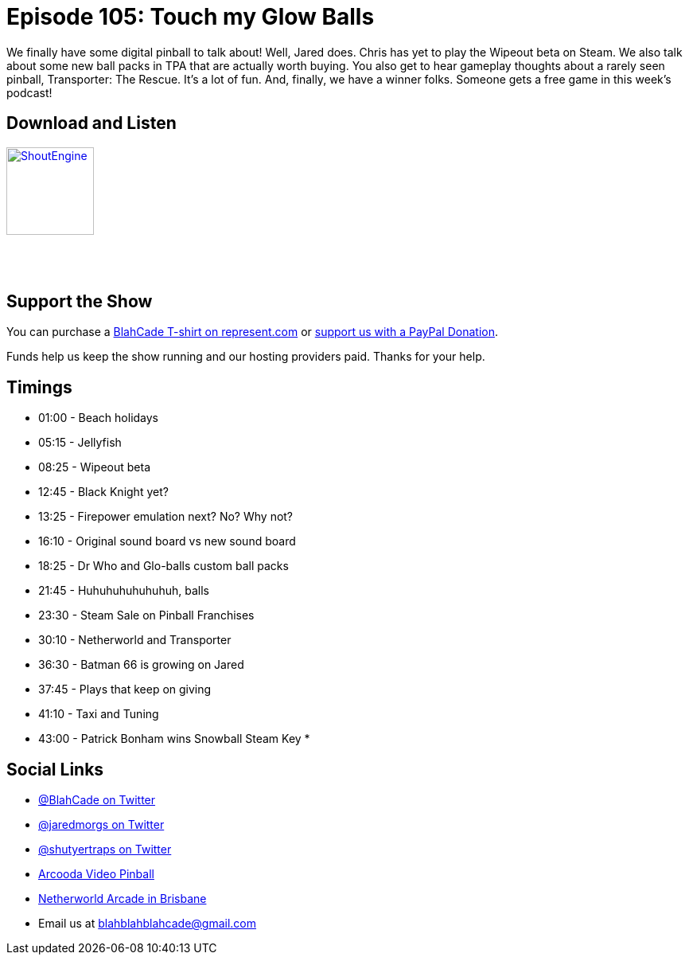 = Episode 105: Touch my Glow Balls
:hp-tags: farsight, transporter, wipeout, gottlieb, premier, batman
:hp-image: logo.png

We finally have some digital pinball to talk about!
Well, Jared does. Chris has yet to play the Wipeout beta on Steam.
We also talk about some new ball packs in TPA that are actually worth buying. 
You also get to hear gameplay thoughts about a rarely seen pinball, Transporter: The Rescue. It's a lot of fun.
And, finally, we have a winner folks. Someone gets a free game in this week's podcast! 

== Download and Listen

http://shoutengine.com/BlahCadePodcast/touch-my-glow-balls-37972[image:http://media.cdn.shoutengine.com/static/img/layout/shoutengine-app-icon.png[ShoutEngine,110,110]]

++++
<a href="https://itunes.apple.com/us/podcast/blahcade-podcast/id1039748922?mt=2" style="display:inline-block;overflow:hidden;background:url(//linkmaker.itunes.apple.com/assets/shared/badges/en-us/podcast-lrg.svg) no-repeat;width:110px;height:40px;background-size:contain;"></a>
++++

== Support the Show

You can purchase a https://represent.com/blahcade-shirt[BlahCade T-shirt on represent.com] or https://paypal.me/blahcade[support us with a PayPal Donation].

Funds help us keep the show running and our hosting providers paid.
Thanks for your help.

== Timings

* 01:00 - Beach holidays
* 05:15 - Jellyfish
* 08:25 - Wipeout beta
* 12:45 - Black Knight yet?
* 13:25 - Firepower emulation next? No? Why not?
* 16:10 - Original sound board vs new sound board
* 18:25 - Dr Who and Glo-balls custom ball packs
* 21:45 - Huhuhuhuhuhuhuh, balls
* 23:30 - Steam Sale on Pinball Franchises
* 30:10 - Netherworld and Transporter
* 36:30 - Batman 66 is growing on Jared
* 37:45 - Plays that keep on giving
* 41:10 - Taxi and Tuning
* 43:00 - Patrick Bonham wins Snowball Steam Key
* 

== Social Links

* https://twitter.com/blahcade[@BlahCade on Twitter]
* https://twitter.com/jaredmorgs[@jaredmorgs on Twitter]
* https://twitter.com/shutyertraps[@shutyertraps on Twitter]
* https://www.arcooda.com/our-machines/arcooda-video-pinball/[Arcooda Video Pinball]
* http://www.netherworldarcade.com/[Netherworld Arcade in Brisbane]
* Email us at blahblahblahcade@gmail.com


